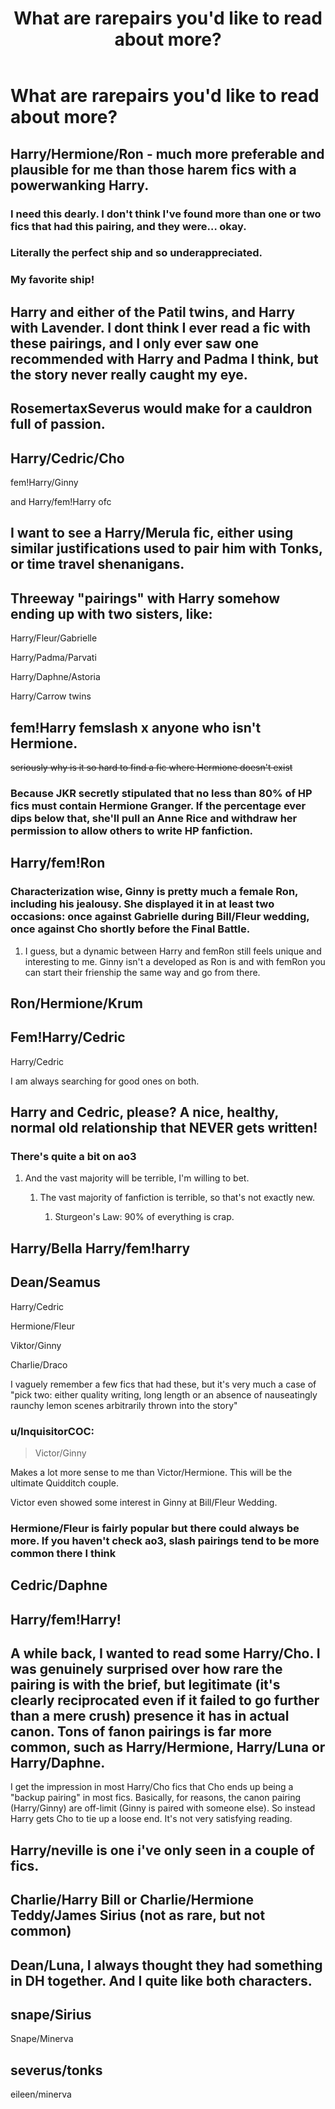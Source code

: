 #+TITLE: What are rarepairs you'd like to read about more?

* What are rarepairs you'd like to read about more?
:PROPERTIES:
:Author: Apokajay
:Score: 12
:DateUnix: 1555277100.0
:DateShort: 2019-Apr-15
:FlairText: Discussion
:END:

** Harry/Hermione/Ron - much more preferable and plausible for me than those harem fics with a powerwanking Harry.
:PROPERTIES:
:Author: InquisitorCOC
:Score: 28
:DateUnix: 1555283635.0
:DateShort: 2019-Apr-15
:END:

*** I need this dearly. I don't think I've found more than one or two fics that had this pairing, and they were... okay.
:PROPERTIES:
:Author: Turdlock
:Score: 6
:DateUnix: 1555312416.0
:DateShort: 2019-Apr-15
:END:


*** Literally the perfect ship and so underappreciated.
:PROPERTIES:
:Author: thanksyobama
:Score: 9
:DateUnix: 1555297370.0
:DateShort: 2019-Apr-15
:END:


*** My favorite ship!
:PROPERTIES:
:Score: 3
:DateUnix: 1555346141.0
:DateShort: 2019-Apr-15
:END:


** Harry and either of the Patil twins, and Harry with Lavender. I dont think I ever read a fic with these pairings, and I only ever saw one recommended with Harry and Padma I think, but the story never really caught my eye.
:PROPERTIES:
:Author: DragonEmperor1997
:Score: 9
:DateUnix: 1555315613.0
:DateShort: 2019-Apr-15
:END:


** RosemertaxSeverus would make for a cauldron full of passion.
:PROPERTIES:
:Author: Choice_Caterpillar
:Score: 6
:DateUnix: 1555340054.0
:DateShort: 2019-Apr-15
:END:


** Harry/Cedric/Cho

fem!Harry/Ginny

and Harry/fem!Harry ofc
:PROPERTIES:
:Author: colorandtimbre
:Score: 12
:DateUnix: 1555287506.0
:DateShort: 2019-Apr-15
:END:


** I want to see a Harry/Merula fic, either using similar justifications used to pair him with Tonks, or time travel shenanigans.
:PROPERTIES:
:Author: Raesong
:Score: 5
:DateUnix: 1555288454.0
:DateShort: 2019-Apr-15
:END:


** Threeway "pairings" with Harry somehow ending up with two sisters, like:

Harry/Fleur/Gabrielle

Harry/Padma/Parvati

Harry/Daphne/Astoria

Harry/Carrow twins
:PROPERTIES:
:Author: rek-lama
:Score: 8
:DateUnix: 1555325056.0
:DateShort: 2019-Apr-15
:END:


** fem!Harry femslash x anyone who isn't Hermione.

+seriously why is it so hard to find a fic where Hermione doesn't exist+
:PROPERTIES:
:Author: glencoe2000
:Score: 12
:DateUnix: 1555278753.0
:DateShort: 2019-Apr-15
:END:

*** Because JKR secretly stipulated that no less than 80% of HP fics must contain Hermione Granger. If the percentage ever dips below that, she'll pull an Anne Rice and withdraw her permission to allow others to write HP fanfiction.
:PROPERTIES:
:Author: Xero030
:Score: 12
:DateUnix: 1555287081.0
:DateShort: 2019-Apr-15
:END:


** Harry/fem!Ron
:PROPERTIES:
:Author: raapster
:Score: 4
:DateUnix: 1555296232.0
:DateShort: 2019-Apr-15
:END:

*** Characterization wise, Ginny is pretty much a female Ron, including his jealousy. She displayed it in at least two occasions: once against Gabrielle during Bill/Fleur wedding, once against Cho shortly before the Final Battle.
:PROPERTIES:
:Author: InquisitorCOC
:Score: 11
:DateUnix: 1555309069.0
:DateShort: 2019-Apr-15
:END:

**** I guess, but a dynamic between Harry and femRon still feels unique and interesting to me. Ginny isn't a developed as Ron is and with femRon you can start their frienship the same way and go from there.
:PROPERTIES:
:Author: raapster
:Score: 5
:DateUnix: 1555325884.0
:DateShort: 2019-Apr-15
:END:


** Ron/Hermione/Krum
:PROPERTIES:
:Author: siderumincaelo
:Score: 4
:DateUnix: 1555298222.0
:DateShort: 2019-Apr-15
:END:


** Fem!Harry/Cedric

Harry/Cedric

I am always searching for good ones on both.
:PROPERTIES:
:Author: msdawnsilverknife
:Score: 3
:DateUnix: 1555392594.0
:DateShort: 2019-Apr-16
:END:


** Harry and Cedric, please? A nice, healthy, normal old relationship that NEVER gets written!
:PROPERTIES:
:Author: MsGracefulSwan
:Score: 14
:DateUnix: 1555283026.0
:DateShort: 2019-Apr-15
:END:

*** There's quite a bit on ao3
:PROPERTIES:
:Author: Sweetgm2
:Score: 9
:DateUnix: 1555285801.0
:DateShort: 2019-Apr-15
:END:

**** And the vast majority will be terrible, I'm willing to bet.
:PROPERTIES:
:Author: Raesong
:Score: 3
:DateUnix: 1555288306.0
:DateShort: 2019-Apr-15
:END:

***** The vast majority of fanfiction is terrible, so that's not exactly new.
:PROPERTIES:
:Author: Murphy540
:Score: 22
:DateUnix: 1555289085.0
:DateShort: 2019-Apr-15
:END:

****** Sturgeon's Law: 90% of everything is crap.
:PROPERTIES:
:Author: steve_wheeler
:Score: 2
:DateUnix: 1555439596.0
:DateShort: 2019-Apr-16
:END:


** Harry/Bella Harry/fem!harry
:PROPERTIES:
:Author: polytopiaman
:Score: 7
:DateUnix: 1555295250.0
:DateShort: 2019-Apr-15
:END:


** Dean/Seamus

Harry/Cedric

Hermione/Fleur

Viktor/Ginny

Charlie/Draco

I vaguely remember a few fics that had these, but it's very much a case of "pick two: either quality writing, long length or an absence of nauseatingly raunchy lemon scenes arbitrarily thrown into the story"
:PROPERTIES:
:Author: Keniree
:Score: 9
:DateUnix: 1555286976.0
:DateShort: 2019-Apr-15
:END:

*** u/InquisitorCOC:
#+begin_quote
  Victor/Ginny
#+end_quote

Makes a lot more sense to me than Victor/Hermione. This will be the ultimate Quidditch couple.

Victor even showed some interest in Ginny at Bill/Fleur Wedding.
:PROPERTIES:
:Author: InquisitorCOC
:Score: 10
:DateUnix: 1555289923.0
:DateShort: 2019-Apr-15
:END:


*** Hermione/Fleur is fairly popular but there could always be more. If you haven't check ao3, slash pairings tend to be more common there I think
:PROPERTIES:
:Author: colorandtimbre
:Score: 5
:DateUnix: 1555287731.0
:DateShort: 2019-Apr-15
:END:


** Cedric/Daphne
:PROPERTIES:
:Author: usernameXbillion
:Score: 3
:DateUnix: 1555314333.0
:DateShort: 2019-Apr-15
:END:


** Harry/fem!Harry!
:PROPERTIES:
:Author: NouvelleVoix
:Score: 3
:DateUnix: 1555363307.0
:DateShort: 2019-Apr-16
:END:


** A while back, I wanted to read some Harry/Cho. I was genuinely surprised over how rare the pairing is with the brief, but legitimate (it's clearly reciprocated even if it failed to go further than a mere crush) presence it has in actual canon. Tons of fanon pairings is far more common, such as Harry/Hermione, Harry/Luna or Harry/Daphne.

I get the impression in most Harry/Cho fics that Cho ends up being a "backup pairing" in most fics. Basically, for reasons, the canon pairing (Harry/Ginny) are off-limit (Ginny is paired with someone else). So instead Harry gets Cho to tie up a loose end. It's not very satisfying reading.
:PROPERTIES:
:Author: Fredrik1994
:Score: 3
:DateUnix: 1555430182.0
:DateShort: 2019-Apr-16
:END:


** Harry/neville is one i've only seen in a couple of fics.
:PROPERTIES:
:Author: pink_cheetah
:Score: 2
:DateUnix: 1555454090.0
:DateShort: 2019-Apr-17
:END:


** Charlie/Harry Bill or Charlie/Hermione Teddy/James Sirius (not as rare, but not common)
:PROPERTIES:
:Author: idahoblackberry
:Score: 6
:DateUnix: 1555287548.0
:DateShort: 2019-Apr-15
:END:


** Dean/Luna, I always thought they had something in DH together. And I quite like both characters.
:PROPERTIES:
:Author: elizabnthe
:Score: 1
:DateUnix: 1555281067.0
:DateShort: 2019-Apr-15
:END:


** snape/Sirius

Snape/Minerva
:PROPERTIES:
:Author: RL109531
:Score: 1
:DateUnix: 1555288644.0
:DateShort: 2019-Apr-15
:END:


** severus/tonks

eileen/minerva
:PROPERTIES:
:Author: j3llyf1shh
:Score: 1
:DateUnix: 1555287662.0
:DateShort: 2019-Apr-15
:END:

